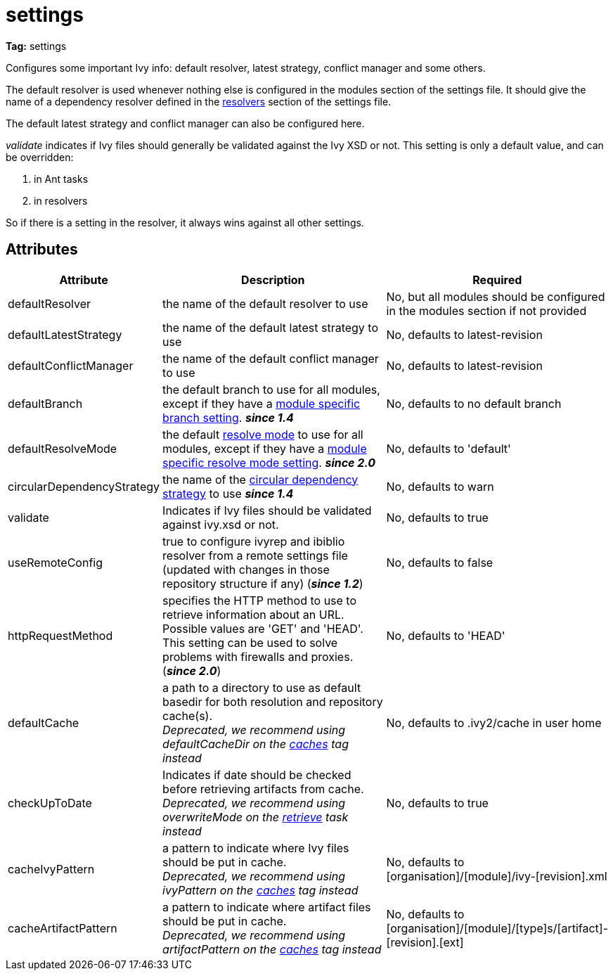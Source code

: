 ////
   Licensed to the Apache Software Foundation (ASF) under one
   or more contributor license agreements.  See the NOTICE file
   distributed with this work for additional information
   regarding copyright ownership.  The ASF licenses this file
   to you under the Apache License, Version 2.0 (the
   "License"); you may not use this file except in compliance
   with the License.  You may obtain a copy of the License at

     http://www.apache.org/licenses/LICENSE-2.0

   Unless required by applicable law or agreed to in writing,
   software distributed under the License is distributed on an
   "AS IS" BASIS, WITHOUT WARRANTIES OR CONDITIONS OF ANY
   KIND, either express or implied.  See the License for the
   specific language governing permissions and limitations
   under the License.
////

= settings

*Tag:* settings

Configures some important Ivy info: default resolver, latest strategy, conflict manager and some others.

The default resolver is used whenever nothing else is configured in the modules section of the settings file. It should give the name of a dependency resolver defined in the link:../settings/resolvers.html[resolvers] section of the settings file.

The default latest strategy and conflict manager can also be configured here.

_validate_ indicates if Ivy files should generally be validated against the Ivy XSD or not. This setting is only a default value, and can be overridden:

    1. in Ant tasks
    2. in resolvers

So if there is a setting in the resolver, it always wins against all other settings.


== Attributes


[options="header",cols="15%,50%,35%"]
|=======
|Attribute|Description|Required
|defaultResolver|the name of the default resolver to use|No, but all modules should be configured in the modules section if not provided
|defaultLatestStrategy|the name of the default latest strategy to use|No, defaults to latest-revision
|defaultConflictManager|the name of the default conflict manager to use|No, defaults to latest-revision
|defaultBranch|the default branch to use for all modules, except if they have a link:../settings/module.html[module specific branch setting]. *__since 1.4__*|No, defaults to no default branch
|defaultResolveMode|the default link:../use/resolve.html[resolve mode] to use for all modules, except if they have a link:../settings/module.html[module specific resolve mode setting]. *__since 2.0__*|No, defaults to 'default'
|[[circularDependencyStrategy]]circularDependencyStrategy|the name of the link:../concept.html#circular[circular dependency strategy] to use *__since 1.4__*|No, defaults to warn
|validate|Indicates if Ivy files should be validated against ivy.xsd or not.|No, defaults to true
|useRemoteConfig|true to configure ivyrep and ibiblio resolver from a remote settings file (updated with changes in those repository structure if any) (*__since 1.2__*)|No, defaults to false
|httpRequestMethod|specifies the HTTP method to use to retrieve information about an URL. Possible values are 'GET' and 'HEAD'. This setting can be used to solve problems with firewalls and proxies. (*__since 2.0__*)|No, defaults to 'HEAD'
|[line-through]#defaultCache#|a path to a directory to use as default basedir for both resolution and repository cache(s). +
	    __Deprecated, we recommend using defaultCacheDir on the link:../settings/caches.html[caches] tag instead__|No, defaults to .ivy2/cache in user home
|[line-through]#checkUpToDate#|Indicates if date should be checked before retrieving artifacts from cache. +
    	__Deprecated, we recommend using overwriteMode on the link:../use/retrieve.html[retrieve] task instead__|No, defaults to true
|[line-through]#cacheIvyPattern#|a pattern to indicate where Ivy files should be put in cache. +
    	__Deprecated, we recommend using ivyPattern on the link:../settings/caches.html[caches] tag instead__|No, defaults to [organisation]/[module]/ivy-[revision].xml
|[line-through]#cacheArtifactPattern#|a pattern to indicate where artifact files should be put in cache. +
    	__Deprecated, we recommend using artifactPattern on the link:../settings/caches.html[caches] tag instead__|No, defaults to [organisation]/[module]/[type]s/[artifact]-[revision].[ext]
|=======

